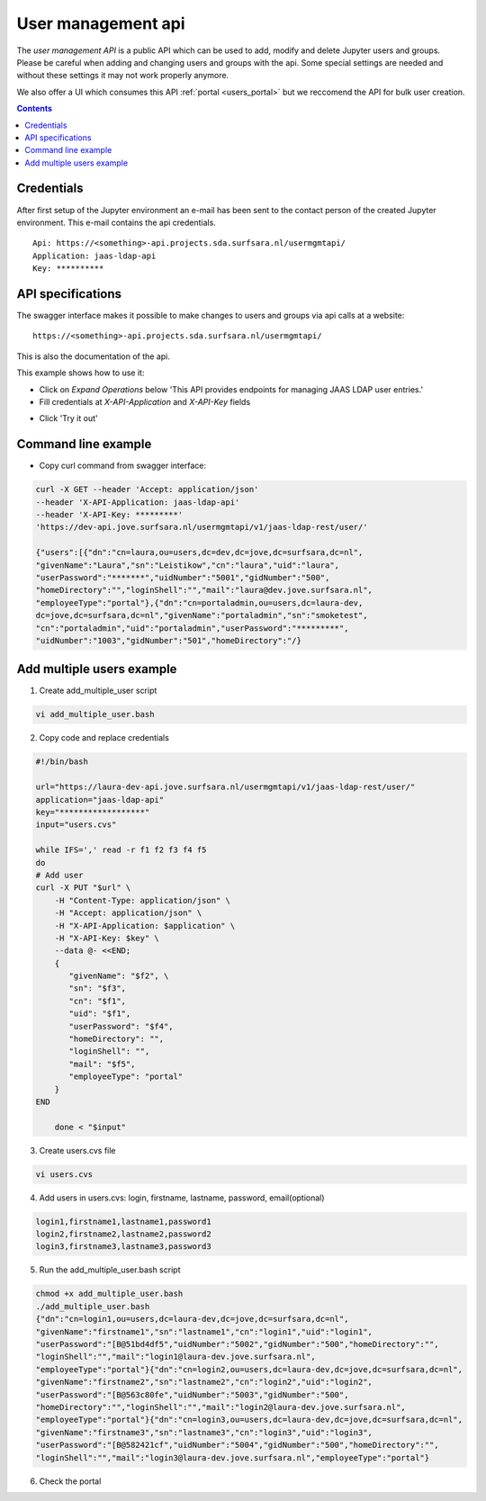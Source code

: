.. _users_api:

User management api
===================

The `user management API` is a public API which can be used to add, modify and delete Jupyter users and groups. 
Please be careful when adding and changing users and groups with the api. Some special settings are needed and without these settings it may not work properly anymore.

We also offer a UI which consumes this API :ref:`portal <users_portal>` but we reccomend the API for bulk user creation.

.. contents:: 
    :depth: 2


.. _users_credentials_api:

Credentials
-----------

After first setup of the Jupyter environment an e-mail has been sent to the
contact person of the created Jupyter environment. This e-mail contains the
api credentials.
::

  Api: https://<something>-api.projects.sda.surfsara.nl/usermgmtapi/
  Application: jaas-ldap-api
  Key: **********

.. _users_specifications_api:

API specifications
------------------

The swagger interface makes it possible to make changes to users and groups via api calls at a website:
::

  https://<something>-api.projects.sda.surfsara.nl/usermgmtapi/

This is also the documentation of the api.

This example shows how to use it:

- Click on *Expand Operations* below 'This API provides endpoints for managing JAAS LDAP user entries.'
- Fill credentials at *X-API-Application* and *X-API-Key* fields

.. image:: /Images/screenshot_swagger_users.png

- Click 'Try it out'

.. image:: /Images/screenshot_swagger_users_output.png


.. _users_commandline_api:

Command line example
--------------------

- Copy curl command from swagger interface:

.. image:: /Images/screenshot_swagger_users_curl.png


.. code-block:: bash

    curl -X GET --header 'Accept: application/json'
    --header 'X-API-Application: jaas-ldap-api'
    --header 'X-API-Key: *********'
    'https://dev-api.jove.surfsara.nl/usermgmtapi/v1/jaas-ldap-rest/user/'

    {"users":[{"dn":"cn=laura,ou=users,dc=dev,dc=jove,dc=surfsara,dc=nl",
    "givenName":"Laura","sn":"Leistikow","cn":"laura","uid":"laura",
    "userPassword":"*******","uidNumber":"5001","gidNumber":"500",
    "homeDirectory":"","loginShell":"","mail":"laura@dev.jove.surfsara.nl",
    "employeeType":"portal"},{"dn":"cn=portaladmin,ou=users,dc=laura-dev,
    dc=jove,dc=surfsara,dc=nl","givenName":"portaladmin","sn":"smoketest",
    "cn":"portaladmin","uid":"portaladmin","userPassword":"*********",
    "uidNumber":"1003","gidNumber":"501","homeDirectory":"/}


Add multiple users example
--------------------------

1) Create add_multiple_user script

.. code-block:: bash

    vi add_multiple_user.bash

2)  Copy code and replace credentials

.. code-block:: bash

    #!/bin/bash

    url="https://laura-dev-api.jove.surfsara.nl/usermgmtapi/v1/jaas-ldap-rest/user/"
    application="jaas-ldap-api"
    key="******************"
    input="users.cvs"

    while IFS=',' read -r f1 f2 f3 f4 f5
    do
    # Add user
    curl -X PUT "$url" \
        -H "Content-Type: application/json" \
        -H "Accept: application/json" \
        -H "X-API-Application: $application" \
        -H "X-API-Key: $key" \
        --data @- <<END;
        {
           "givenName": "$f2", \
           "sn": "$f3",
           "cn": "$f1",
           "uid": "$f1",
           "userPassword": "$f4",
           "homeDirectory": "",
           "loginShell": "",
           "mail": "$f5",
           "employeeType": "portal"
        }
    END

        done < "$input"

3) Create users.cvs file

.. code-block:: bash

    vi users.cvs

4) Add users in users.cvs: login, firstname, lastname, password, email(optional)

.. code-block:: bash

    login1,firstname1,lastname1,password1
    login2,firstname2,lastname2,password2
    login3,firstname3,lastname3,password3

5) Run the add_multiple_user.bash script

.. code-block:: bash

    chmod +x add_multiple_user.bash
    ./add_multiple_user.bash
    {"dn":"cn=login1,ou=users,dc=laura-dev,dc=jove,dc=surfsara,dc=nl",
    "givenName":"firstname1","sn":"lastname1","cn":"login1","uid":"login1",
    "userPassword":"[B@51bd4df5","uidNumber":"5002","gidNumber":"500","homeDirectory":"",
    "loginShell":"","mail":"login1@laura-dev.jove.surfsara.nl",
    "employeeType":"portal"}{"dn":"cn=login2,ou=users,dc=laura-dev,dc=jove,dc=surfsara,dc=nl",
    "givenName":"firstname2","sn":"lastname2","cn":"login2","uid":"login2",
    "userPassword":"[B@563c80fe","uidNumber":"5003","gidNumber":"500",
    "homeDirectory":"","loginShell":"","mail":"login2@laura-dev.jove.surfsara.nl",
    "employeeType":"portal"}{"dn":"cn=login3,ou=users,dc=laura-dev,dc=jove,dc=surfsara,dc=nl",
    "givenName":"firstname3","sn":"lastname3","cn":"login3","uid":"login3",
    "userPassword":"[B@582421cf","uidNumber":"5004","gidNumber":"500","homeDirectory":"",
    "loginShell":"","mail":"login3@laura-dev.jove.surfsara.nl","employeeType":"portal"}

6) Check the portal

.. image:: /Images/screenshot_portal_show_users.png

